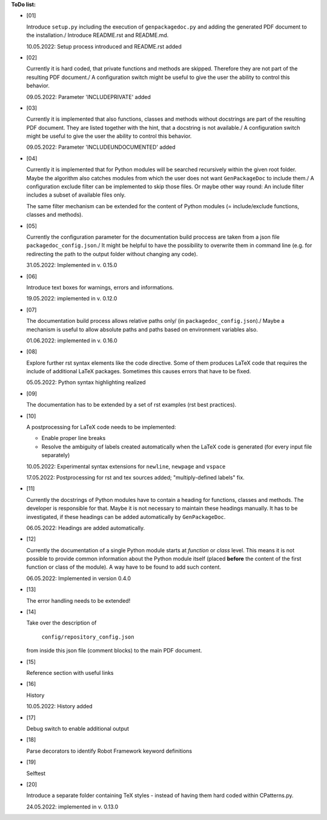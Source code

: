 **ToDo list:**

* [01]

  Introduce ``setup.py`` including the execution of ``genpackagedoc.py`` and adding the generated PDF document to the installation./
  Introduce README.rst and README.md.

  10.05.2022: Setup process introduced and README.rst added

* [02]

  Currently it is hard coded, that private functions and methods are skipped. Therefore they are not part of the resulting PDF document./
  A configuration switch might be useful to give the user the ability to control this behavior.

  09.05.2022: Parameter 'INCLUDEPRIVATE' added

* [03]

  Currently it is implemented that also functions, classes and methods without docstrings are part of the resulting PDF document.
  They are listed together with the hint, that a docstring is not available./
  A configuration switch might be useful to give the user the ability to control this behavior.

  09.05.2022: Parameter 'INCLUDEUNDOCUMENTED' added

* [04]

  Currently it is implemented that for Python modules will be searched recursively within the given root folder.
  Maybe the algorithm also catches modules from which the user does not want ``GenPackageDoc`` to include them./
  A configuration exclude filter can be implemented to skip those files. Or maybe other way round: An include filter includes a
  subset of available files only.

  The same filter mechanism can be extended for the content of Python modules (= include/exclude functions, classes and methods).

* [05]

  Currently the configuration parameter for the documentation build proccess are taken from a json file ``packagedoc_config.json``./
  It might be helpful to have the possibility to overwrite them in command line (e.g. for redirecting the path to the output folder
  without changing any code).

  31.05.2022: Implemented in v. 0.15.0

* [06]

  Introduce text boxes for warnings, errors and informations.

  19.05.2022: implemented in v. 0.12.0

* [07]

  The documentation build process allows relative paths only/
  (in ``packagedoc_config.json``)./
  Maybe a mechanism is useful to allow absolute paths and paths based on environment variables also.

  01.06.2022: implemented in v. 0.16.0

* [08]

  Explore further rst syntax elements like the code directive. Some of them produces LaTeX code that requires the include of additional
  LaTeX packages. Sometimes this causes errors that have to be fixed.

  05.05.2022: Python syntax highlighting realized

* [09]

  The documentation has to be extended by a set of rst examples (rst best practices).

* [10]

  A postprocessing for LaTeX code needs to be implemented:

  - Enable proper line breaks
  - Resolve the ambiguity of labels created automatically when the LaTeX code is generated (for every input file separately)

  10.05.2022: Experimental syntax extensions for ``newline``, ``newpage`` and ``vspace``

  17.05.2022: Postprocessing for rst and tex sources added; "multiply-defined labels" fix.

* [11]

  Currently the docstrings of Python modules have to contain a heading for functions, classes and methods. The developer is responsible for that.
  Maybe it is not necessary to maintain these headings manually. It has to be investigated, if these headings can be added automatically
  by ``GenPackageDoc``. 

  06.05.2022: Headings are added automatically.

* [12]

  Currently the documentation of a single Python module starts at *function* or *class* level. This means it is not possible to provide common information
  about the Python module itself (placed **before** the content of the first function or class of the module). A way have to be found to add such content.

  06.05.2022: Implemented in version 0.4.0

* [13]

  The error handling needs to be extended!

* [14]

  Take over the description of

     ``config/repository_config.json``

  from inside this json file (comment blocks) to the main PDF document.

* [15]

  Reference section with useful links

* [16]

  History

  10.05.2022: History added

* [17]

  Debug switch to enable additional output

* [18]

  Parse decorators to identify Robot Framework keyword definitions

* [19]

  Selftest

* [20]

  Introduce a separate folder containing TeX styles - instead of having them hard coded within CPatterns.py.

  24.05.2022: implemented in v. 0.13.0

